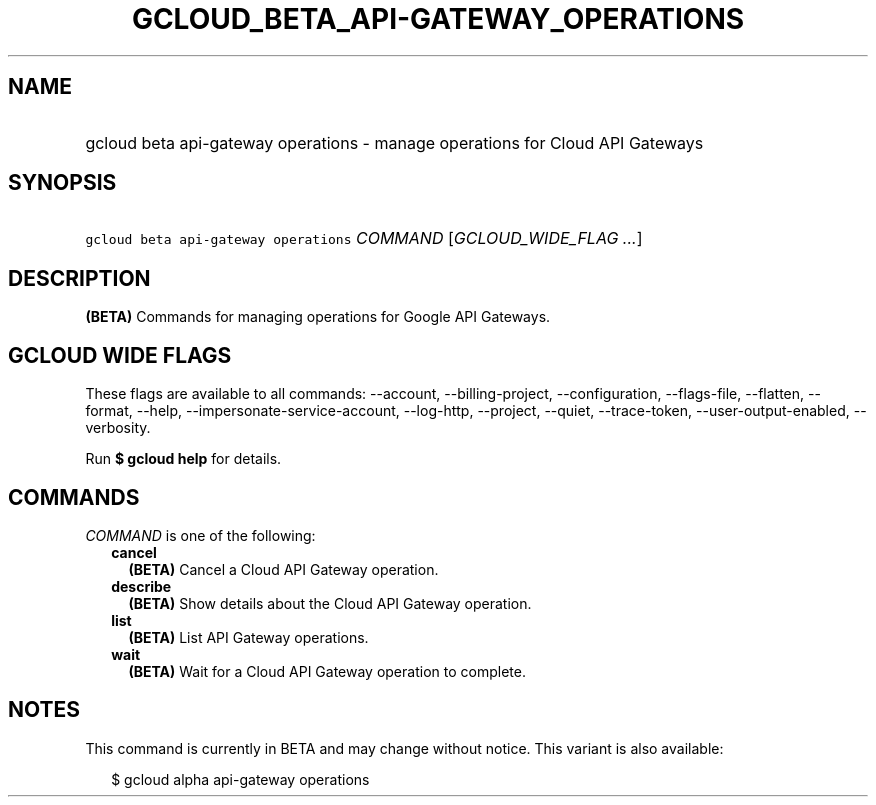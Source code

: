 
.TH "GCLOUD_BETA_API\-GATEWAY_OPERATIONS" 1



.SH "NAME"
.HP
gcloud beta api\-gateway operations \- manage operations for Cloud API Gateways



.SH "SYNOPSIS"
.HP
\f5gcloud beta api\-gateway operations\fR \fICOMMAND\fR [\fIGCLOUD_WIDE_FLAG\ ...\fR]



.SH "DESCRIPTION"

\fB(BETA)\fR Commands for managing operations for Google API Gateways.



.SH "GCLOUD WIDE FLAGS"

These flags are available to all commands: \-\-account, \-\-billing\-project,
\-\-configuration, \-\-flags\-file, \-\-flatten, \-\-format, \-\-help,
\-\-impersonate\-service\-account, \-\-log\-http, \-\-project, \-\-quiet,
\-\-trace\-token, \-\-user\-output\-enabled, \-\-verbosity.

Run \fB$ gcloud help\fR for details.



.SH "COMMANDS"

\f5\fICOMMAND\fR\fR is one of the following:

.RS 2m
.TP 2m
\fBcancel\fR
\fB(BETA)\fR Cancel a Cloud API Gateway operation.

.TP 2m
\fBdescribe\fR
\fB(BETA)\fR Show details about the Cloud API Gateway operation.

.TP 2m
\fBlist\fR
\fB(BETA)\fR List API Gateway operations.

.TP 2m
\fBwait\fR
\fB(BETA)\fR Wait for a Cloud API Gateway operation to complete.


.RE
.sp

.SH "NOTES"

This command is currently in BETA and may change without notice. This variant is
also available:

.RS 2m
$ gcloud alpha api\-gateway operations
.RE

